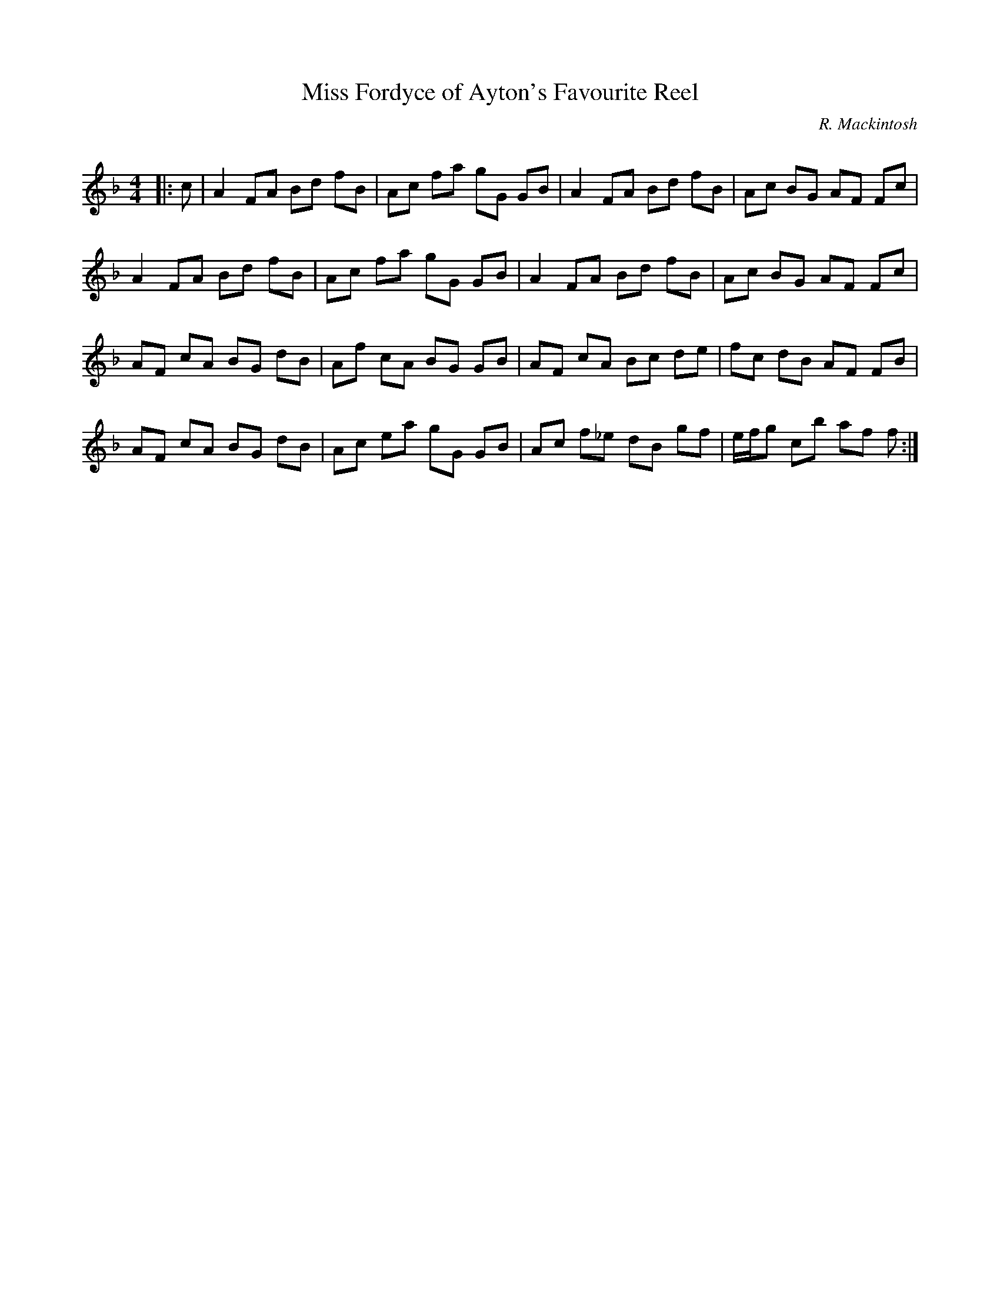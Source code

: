 X:1
T: Miss Fordyce of Ayton's Favourite Reel
C:R. Mackintosh
R:Reel
Q: 232
K:F
M:4/4
L:1/8
|:c|A2 FA Bd fB|Ac fa gG GB|A2 FA Bd fB|Ac BG AF Fc|
A2 FA Bd fB|Ac fa gG GB|A2 FA Bd fB|Ac BG AF Fc|
AF cA BG dB|Af cA BG GB|AF cA Bc de|fc dB AF FB|
AF cA BG dB|Ac ea gG GB|Ac f_e dB gf|e1/2f1/2g cb af f:|
